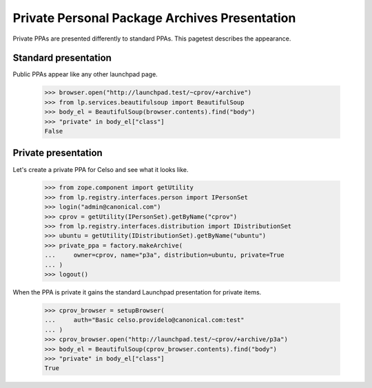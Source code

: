 Private Personal Package Archives Presentation
==============================================

Private PPAs are presented differently to standard PPAs.  This pagetest
describes the appearance.

Standard presentation
---------------------

Public PPAs appear like any other launchpad page.

    >>> browser.open("http://launchpad.test/~cprov/+archive")
    >>> from lp.services.beautifulsoup import BeautifulSoup
    >>> body_el = BeautifulSoup(browser.contents).find("body")
    >>> "private" in body_el["class"]
    False

Private presentation
--------------------

Let's create a private PPA for Celso and see what it looks like.

    >>> from zope.component import getUtility
    >>> from lp.registry.interfaces.person import IPersonSet
    >>> login("admin@canonical.com")
    >>> cprov = getUtility(IPersonSet).getByName("cprov")
    >>> from lp.registry.interfaces.distribution import IDistributionSet
    >>> ubuntu = getUtility(IDistributionSet).getByName("ubuntu")
    >>> private_ppa = factory.makeArchive(
    ...     owner=cprov, name="p3a", distribution=ubuntu, private=True
    ... )
    >>> logout()

When the PPA is private it gains the standard Launchpad
presentation for private items.

    >>> cprov_browser = setupBrowser(
    ...     auth="Basic celso.providelo@canonical.com:test"
    ... )
    >>> cprov_browser.open("http://launchpad.test/~cprov/+archive/p3a")
    >>> body_el = BeautifulSoup(cprov_browser.contents).find("body")
    >>> "private" in body_el["class"]
    True
